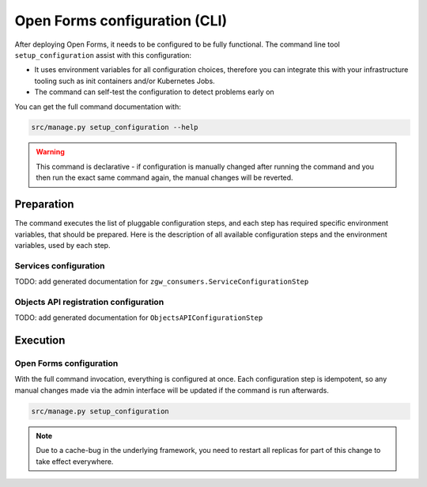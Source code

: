 .. _installation_configuration_cli:

==============================
Open Forms configuration (CLI)
==============================

After deploying Open Forms, it needs to be configured to be fully functional. The
command line tool ``setup_configuration`` assist with this configuration:

* It uses environment variables for all configuration choices, therefore you can integrate this with your
  infrastructure tooling such as init containers and/or Kubernetes Jobs.
* The command can self-test the configuration to detect problems early on

You can get the full command documentation with:

.. code-block:: bash

    src/manage.py setup_configuration --help

.. warning:: This command is declarative - if configuration is manually changed after
   running the command and you then run the exact same command again, the manual
   changes will be reverted.

Preparation
===========

The command executes the list of pluggable configuration steps, and each step
has required specific environment variables, that should be prepared.
Here is the description of all available configuration steps and the environment variables,
used by each step.


Services configuration
----------------------

TODO: add generated documentation for ``zgw_consumers.ServiceConfigurationStep``

Objects API registration configuration
--------------------------------------

TODO: add generated documentation for ``ObjectsAPIConfigurationStep``

Execution
=========

Open Forms configuration
------------------------

With the full command invocation, everything is configured at once. Each configuration step
is idempotent, so any manual changes made via the admin interface will be updated if the command
is run afterwards.

.. code-block:: bash

    src/manage.py setup_configuration

.. note:: Due to a cache-bug in the underlying framework, you need to restart all
   replicas for part of this change to take effect everywhere.
